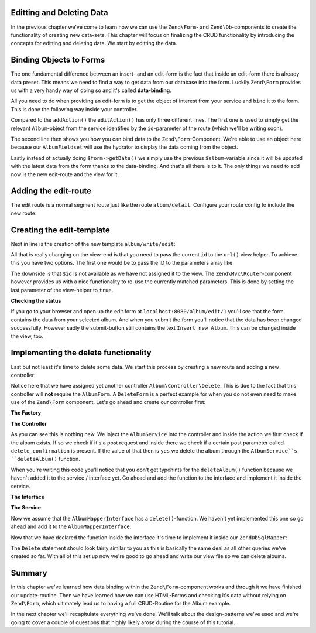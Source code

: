 Editting and Deleting Data
==========================

In the previous chapter we've come to learn how we can use the ``Zend\Form``- and ``Zend\Db``-components to create the
functionality of creating new data-sets. This chapter will focus on finalizing the CRUD functionality by introducing
the concepts for editting and deleting data. We start by editting the data.


Binding Objects to Forms
========================

The one fundamental difference between an insert- and an edit-form is the fact that inside an edit-form there is
already data preset. This means we need to find a way to get data from our database into the form. Luckily ``Zend\Form``
provides us with a very handy way of doing so and it's called **data-binding**.

All you need to do when providing an edit-form is to get the object of interest from your service and ``bind`` it to the
form. This is done the following way inside your controller.

.. code-block:: php
   :linenos:
   :emphasize-lines: 50-53

    <?php
    // Filename: /module/Album/src/Album/Controller/WriteController.php
    namespace Album\Controller;

    use Album\Service\AlbumServiceInterface;
    use Zend\Form\FormInterface;
    use Zend\Mvc\Controller\AbstractActionController;
    use Zend\View\Model\ViewModel;

    class WriteController extends AbstractActionController
    {
        protected $albumService;

        protected $albumForm;

        public function __construct(
            AlbumServiceInterface $albumService,
            FormInterface $albumForm
        ) {
            $this->albumService = $albumService;
            $this->albumForm    = $albumForm;
        }

        public function addAction()
        {
            $request = $this->getRequest();

            if ($request->isPost()) {
                $this->albumForm->setData($request->getPost());

                if ($this->albumForm->isValid()) {
                    try {
                        $this->albumService->saveAlbum($this->albumForm->getData());

                        return $this->redirect()->toRoute('album');
                    } catch (\Exception $e) {
                        die($e->getMessage());
                        // Some DB Error happened, log it and let the user know
                    }
                }
            }

            return new ViewModel(array(
                'form' => $this->albumForm
            ));
        }

        public function editAction()
        {
            $request = $this->getRequest();
            $album   = $this->albumService->findAlbum($this->params('id'));

            $this->albumForm->bind($album);

            if ($request->isPost()) {
                $this->albumForm->setData($request->getPost());

                if ($this->albumForm->isValid()) {
                    try {
                        $this->albumService->saveAlbum($album);

                        return $this->redirect()->toRoute('album');
                    } catch (\Exception $e) {
                        die($e->getMessage());
                        // Some DB Error happened, log it and let the user know
                    }
                }
            }

            return new ViewModel(array(
                'form' => $this->albumForm
            ));
        }
    }

Compared to the ``addAction()`` the ``editAction()`` has only three different lines. The first one is used to simply get the
relevant ``Album``-object from the service identified by the ``id``-parameter of the route (which we'll be writing soon).

The second line then shows you how you can bind data to the ``Zend\Form``-Component. We're able to use an object here
because our ``AlbumFieldset`` will use the hydrator to display the data coming from the object.

Lastly instead of actually doing ``$form->getData()`` we simply use the previous ``$album``-variable since it will be
updated with the latest data from the form thanks to the data-binding. And that's all there is to it. The only things
we need to add now is the new edit-route and the view for it.


Adding the edit-route
=====================

The edit route is a normal segment route just like the route ``album/detail``. Configure your route config to include the
new route:

.. code-block:: php
   :linenos:
   :emphasize-lines: 43-55

    <?php
    // Filename: /module/Album/config/module.config.php
    return array(
        'db'              => array( /** Db Config */ ),
        'service_manager' => array( /** ServiceManager Config */ ),
        'view_manager'    => array( /** ViewManager Config */ ),
        'controllers'     => array( /** ControllerManager Config* */ ),
        'router'          => array(
            'routes' => array(
                'album' => array(
                    'type' => 'literal',
                    'options' => array(
                        'route'    => '/album',
                        'defaults' => array(
                            'controller' => 'Album\Controller\List',
                            'action'     => 'index',
                        )
                    ),
                    'may_terminate' => true,
                    'child_routes'  => array(
                        'detail' => array(
                            'type' => 'segment',
                            'options' => array(
                                'route'    => '/:id',
                                'defaults' => array(
                                    'action' => 'detail'
                                ),
                                'constraints' => array(
                                    'id' => '\d+'
                                )
                            )
                        ),
                        'add' => array(
                            'type' => 'literal',
                            'options' => array(
                                'route'    => '/add',
                                'defaults' => array(
                                    'controller' => 'Album\Controller\Write',
                                    'action'     => 'add'
                                )
                            )
                        ),
                        'edit' => array(
                            'type' => 'segment',
                            'options' => array(
                                'route'    => '/edit/:id',
                                'defaults' => array(
                                    'controller' => 'Album\Controller\Write',
                                    'action'     => 'edit'
                                ),
                                'constraints' => array(
                                    'id' => '\d+'
                                )
                            )
                        ),
                    )
                )
            )
        )
    );

Creating the edit-template
==========================

Next in line is the creation of the new template ``album/write/edit``:

.. code-block:: php
   :linenos:
   :emphasize-lines: 6

    <!-- Filename: /module/Album/view/album/write/add.phtml -->
    <h1>WriteController::editAction()</h1>
    <?php
    $form = $this->form;
    $form->setAttribute('method', 'POST');
    $form->setAttribute('action', $this->url('album/edit', array(), true));
    $form->prepare();

    echo $this->form()->openTag($form);

    echo $this->formCollection($form);

    echo $this->form()->closeTag();

All that is really changing on the view-end is that you need to pass the current ``id`` to the ``url()`` view helper. To
achieve this you have two options. The first one would be to pass the ID to the parameters array like

.. code-block:: php
   :linenos:

    $this->url('album/edit', array('id' => $id));

The downside is that ``$id`` is not available as we have not assigned it to the view. The ``Zend\Mvc\Router``-component
however provides us with a nice functionality to re-use the currently matched parameters. This is done by setting the
last parameter of the view-helper to ``true``.

.. code-block:: php
   :linenos:

    $this->url('album/edit', array(), true);


**Checking the status**

If you go to your browser and open up the edit form at ``localhost:8080/album/edit/1`` you'll see that the form contains
the data from your selected album. And when you submit the form you'll notice that the data has been changed
successfully. However sadly the submit-button still contains the text ``Insert new Album``. This can be changed inside
the view, too.

.. code-block:: php
   :linenos:
   :emphasize-lines: 9

    <!-- Filename: /module/Album/view/album/write/add.phtml -->
    <h1>WriteController::editAction()</h1>
    <?php
    $form = $this->form;
    $form->setAttribute('method', 'POST');
    $form->setAttribute('action', $this->url('album/edit', array(), true));
    $form->prepare();

    $form->get('submit')->setValue('Update Album');

    echo $this->form()->openTag($form);

    echo $this->formCollection($form);

    echo $this->form()->closeTag();


Implementing the delete functionality
=====================================

Last but not least it's time to delete some data. We start this process by creating a new route and adding a new
controller:

.. code-block:: php
   :linenos:
   :emphasize-lines: 11, 62-74

    <?php
    // Filename: /module/Album/config/module.config.php
    return array(
        'db'              => array( /** Db Config */ ),
        'service_manager' => array( /** ServiceManager Config */ ),
        'view_manager'    => array( /** ViewManager Config */ ),
        'controllers'     => array(
            'factories' => array(
                'Album\Controller\List'   => 'Album\Factory\ListControllerFactory',
                'Album\Controller\Write'  => 'Album\Factory\WriteControllerFactory',
                'Album\Controller\Delete' => 'Album\Factory\DeleteControllerFactory'
            )
        ),
        'router'          => array(
            'routes' => array(
                'album' => array(
                    'type' => 'literal',
                    'options' => array(
                        'route'    => '/album',
                        'defaults' => array(
                            'controller' => 'Album\Controller\List',
                            'action'     => 'index',
                        )
                    ),
                    'may_terminate' => true,
                    'child_routes'  => array(
                        'detail' => array(
                            'type' => 'segment',
                            'options' => array(
                                'route'    => '/:id',
                                'defaults' => array(
                                    'action' => 'detail'
                                ),
                                'constraints' => array(
                                    'id' => '\d+'
                                )
                            )
                        ),
                        'add' => array(
                            'type' => 'literal',
                            'options' => array(
                                'route'    => '/add',
                                'defaults' => array(
                                    'controller' => 'Album\Controller\Write',
                                    'action'     => 'add'
                                )
                            )
                        ),
                        'edit' => array(
                            'type' => 'segment',
                            'options' => array(
                                'route'    => '/edit/:id',
                                'defaults' => array(
                                    'controller' => 'Album\Controller\Write',
                                    'action'     => 'edit'
                                ),
                                'constraints' => array(
                                    'id' => '\d+'
                                )
                            )
                        ),
                        'delete' => array(
                            'type' => 'segment',
                            'options' => array(
                                'route'    => '/delete/:id',
                                'defaults' => array(
                                    'controller' => 'Album\Controller\Delete',
                                    'action'     => 'delete'
                                ),
                                'constraints' => array(
                                    'id' => '\d+'
                                )
                            )
                        ),
                    )
                )
            )
        )
    );

Notice here that we have assigned yet another controller ``Album\Controller\Delete``. This is due to the fact that this
controller will **not** require the ``AlbumForm``. A ``DeleteForm`` is a perfect example for when you do not even need to
make use of the ``Zend\Form`` component. Let's go ahead and create our controller first:

**The Factory**

.. code-block:: php
   :linenos:

    <?php
    // Filename: /module/Album/src/Album/Factory/ListControllerFactory.php
    namespace Album\Factory;

    use Album\Controller\DeleteController;
    use Zend\ServiceManager\FactoryInterface;
    use Zend\ServiceManager\ServiceLocatorInterface;

    class DeleteControllerFactory implements FactoryInterface
    {
        /**
         * Create service
         *
         * @param ServiceLocatorInterface $serviceLocator
         *
         * @return mixed
         */
        public function createService(ServiceLocatorInterface $serviceLocator)
        {
            $realServiceLocator = $serviceLocator->getServiceLocator();
            $albumService       = $realServiceLocator->get('Album\Service\AlbumServiceInterface');

            return new DeleteController($albumService);
        }
    }

**The Controller**

.. code-block:: php
   :linenos:
   :emphasize-lines: 31-35

    <?php
    namespace Album\Controller;

    use Album\Service\AlbumServiceInterface;
    use Zend\Mvc\Controller\AbstractActionController;
    use Zend\View\Model\ViewModel;

    class DeleteController extends AbstractActionController
    {
        /**
         * @var \Album\Service\AlbumServiceInterface
         */
        protected $albumService;

        public function __construct(AlbumServiceInterface $albumService)
        {
            $this->albumService = $albumService;
        }

        public function deleteAction()
        {
            try {
                $album = $this->albumService->findAlbum($this->params('id'));
            } catch (\InvalidArgumentException $e) {
                return $this->redirect()->toRoute('album');
            }

            $request = $this->getRequest();

            if ($request->isPost()) {
                $del = $request->getPost('delete_confirmation', 'no');

                if ($del === 'yes') {
                    $this->albumService->deleteAlbum($album);
                }

                return $this->redirect()->toRoute('album');
            }

            return new ViewModel(array(
                'album' => $album
            ));
        }
    }

As you can see this is nothing new. We inject the ``AlbumService`` into the controller and inside the action we first
check if the album exists. If so we check if it's a post request and inside there we check if a certain post parameter
called ``delete_confirmation`` is present. If the value of that then is ``yes`` we delete the album through the
``AlbumService``s ``deleteAlbum()`` function.

When you're writing this code you'll notice that you don't get typehints for the ``deleteAlbum()`` function because we
haven't added it to the service / interface yet. Go ahead and add the function to the interface and implement it inside
the service.

**The Interface**

.. code-block:: php
   :linenos:
   :emphasize-lines: 41

    <?php
    // Filename: /module/Album/src/Album/Service/AlbumServiceInterface.php
    namespace Album\Service;

    use Album\Model\AlbumInterface;

    interface AlbumServiceInterface
    {
        /**
         * Should return a set of all albums that we can iterate over. Single entries of the array or \Traversable object
         * should be of type \Album\Model\Album
         *
         * @return array|AlbumInterface[]
         */
        public function findAllAlbums();

        /**
         * Should return a single album
         *
         * @param  int $id Identifier of the Album that should be returned
         * @return AlbumInterface
         */
        public function findAlbum($id);

        /**
         * Should save a given implementation of the AlbumInterface and return it. If it is an existing Album the Album
         * should be updated, if it's a new Album it should be created.
         *
         * @param  AlbumInterface $album
         * @return AlbumInterface
         */
        public function saveAlbum(AlbumInterface $album);

        /**
         * Should delete a given implementation of the AlbumInterface and return true if the deletion has been
         * successful or false if not.
         *
         * @param  AlbumInterface $album
         * @return bool
         */
        public function deleteAlbum(AlbumInterface $album);
    }

**The Service**

.. code-block:: php
   :linenos:
   :emphasize-lines: 50-53

    <?php
    // Filename: /module/Album/src/Album/Service/AlbumService.php
    namespace Album\Service;

    use Album\Mapper\AlbumMapperInterface;
    use Album\Model\AlbumInterface;

    class AlbumService implements AlbumServiceInterface
    {
        /**
         * @var \Album\Mapper\AlbumMapperInterface
         */
        protected $albumMapper;

        /**
         * @param AlbumMapperInterface $albumMapper
         */
        public function __construct(AlbumMapperInterface $albumMapper)
        {
            $this->albumMapper = $albumMapper;
        }

        /**
         * @inheritDoc
         */
        public function findAllAlbums()
        {
            return $this->albumMapper->findAll();
        }

        /**
         * @inheritDoc
         */
        public function findAlbum($id)
        {
            return $this->albumMapper->find($id);
        }

        /**
         * @inheritDoc
         */
        public function saveAlbum(AlbumInterface $album)
        {
            return $this->albumMapper->save($album);
        }

        /**
         * @inheritDoc
         */
        public function deleteAlbum(AlbumInterface $album)
        {
            return $this->albumMapper->delete($album);
        }
    }

Now we assume that the ``AlbumMapperInterface`` has a ``delete()``-function. We haven't yet implemented this one so go
ahead and add it to the ``AlbumMapperInterface``.

.. code-block:: php
   :linenos:
   :emphasize-lines: 36

    <?php
    // Filename: /module/Album/src/Album/Mapper/AlbumMapperInterface.php
    namespace Album\Mapper;

    use Album\Model\AlbumInterface;

    interface AlbumMapperInterface
    {
        /**
         * @param int|string $id
         * @return AlbumInterface
         * @throws \InvalidArgumentException
         */
        public function find($id);

        /**
         * @return array|AlbumInterface[]
         */
        public function findAll();

        /**
         * @param AlbumInterface $albumObject
         *
         * @param AlbumInterface $albumObject
         * @return AlbumInterface
         * @throws \Exception
         */
        public function save(AlbumInterface $albumObject);

        /**
         * @param AlbumInterface $albumObject
         *
         * @return bool
         * @throws \Exception
         */
        public function delete(AlbumInterface $albumObject);
    }

Now that we have declared the function inside the interface it's time to implement it inside our ``ZendDbSqlMapper``:

.. code-block:: php
   :linenos:
   :emphasize-lines: 118-128

    <?php
    // Filename: /module/Album/src/Album/Mapper/ZendDbSqlMapper.php
    namespace Album\Mapper;

    use Album\Model\AlbumInterface;
    use Zend\Db\Adapter\AdapterInterface;
    use Zend\Db\Adapter\Driver\ResultInterface;
    use Zend\Db\ResultSet\HydratingResultSet;
    use Zend\Db\Sql\Delete;
    use Zend\Db\Sql\Insert;
    use Zend\Db\Sql\Sql;
    use Zend\Db\Sql\Update;
    use Zend\Stdlib\Hydrator\HydratorInterface;

    class ZendDbSqlMapper implements AlbumMapperInterface
    {
        /**
         * @var \Zend\Db\Adapter\AdapterInterface
         */
        protected $dbAdapter;

        protected $hydrator;

        protected $albumPrototype;

        /**
         * @param AdapterInterface  $dbAdapter
         * @param HydratorInterface $hydrator
         * @param AlbumInterface    $albumPrototype
         */
        public function __construct(
            AdapterInterface $dbAdapter,
            HydratorInterface $hydrator,
            AlbumInterface $albumPrototype
        ) {
            $this->dbAdapter      = $dbAdapter;
            $this->hydrator       = $hydrator;
            $this->albumPrototype = $albumPrototype;
        }

        /**
         * @inheritDoc
         */
        public function find($id)
        {
            $sql    = new Sql($this->dbAdapter);
            $select = $sql->select('album');
            $select->where(array('id = ?' => $id));

            $stmt   = $sql->prepareStatementForSqlObject($select);
            $result = $stmt->execute();

            if ($result instanceof ResultInterface && $result->isQueryResult() && $result->getAffectedRows()) {
                return $this->hydrator->hydrate($result->current(), $this->albumPrototype);
            }

            throw new \InvalidArgumentException("Album with given ID:{$id} not found.");
        }

        /**
         * @inheritDoc
         */
        public function findAll()
        {
            $sql    = new Sql($this->dbAdapter);
            $select = $sql->select('album');

            $stmt   = $sql->prepareStatementForSqlObject($select);
            $result = $stmt->execute();

            if ($result instanceof ResultInterface && $result->isQueryResult()) {
                $resultSet = new HydratingResultSet($this->hydrator, $this->albumPrototype);

                return $resultSet->initialize($result);
            }

            return array();
        }

        /**
         * @inheritDoc
         */
        public function save(AlbumInterface $albumObject)
        {
            $albumData = $this->hydrator->extract($albumObject);
            unset($albumData['id']); // Neither Insert nor Update needs the ID in the array

            if ($albumObject->getId()) {
                // ID present, it's an Update
                $action = new Update('album');
                $action->set($albumData);
                $action->where(array('id = ?' => $albumObject->getId()));
            } else {
                // ID NOT present, it's an Insert
                $action = new Insert('album');
                $action->values($albumData);
            }

            $sql    = new Sql($this->dbAdapter);
            $stmt   = $sql->prepareStatementForSqlObject($action);
            $result = $stmt->execute();

            if ($result instanceof ResultInterface) {
                if ($newId = $result->getGeneratedValue()) {
                    // When a value has been generated, set it on the object
                    $albumObject->setId($newId);
                }

                return $albumObject;
            }

            throw new \Exception("Database error");
        }

        /**
         * @inheritDoc
         */
        public function delete(AlbumInterface $albumObject)
        {
            $action = new Delete('album');
            $action->where(array('id = ?' => $albumObject->getId()));

            $sql    = new Sql($this->dbAdapter);
            $stmt   = $sql->prepareStatementForSqlObject($action);
            $result = $stmt->execute();

            return (bool)$result->getAffectedRows();
        }
    }

The ``Delete`` statement should look fairly similar to you as this is basically the same deal as all other queries we've
created so far. With all of this set up now we're good to go ahead and write our view file so we can delete albums.

.. code-block:: php
   :linenos:

    <!-- Filename: /module/Album/view/album/delete/delete.phtml -->
    <h1>DeleteController::deleteAction()</h1>
    <p>
        Are you sure that you want to delete
        '<?php echo $this->escapeHtml($this->album->getTitle()); ?>' by
        '<?php echo $this->escapeHtml($this->album->getArtist()); ?>'?
    </p>
    <form action="<?php echo $this->url('album/delete', array(), true) ?>" method="post">
        <input type="submit" name="delete_confirmation" value="yes" />
        <input type="submit" name="delete_confirmation" value="no" />
    </form>

Summary
=======

In this chapter we've learned how data binding within the ``Zend\Form``-component works and through it we have finished
our update-routine. Then we have learned how we can use HTML-Forms and checking it's data without relying on
``Zend\Form``, which ultimately lead us to having a full CRUD-Routine for the Album example.

In the next chapter we'll recapitulate everything we've done. We'll talk about the design-patterns we've used and we're
going to cover a couple of questions that highly likely arose during the course of this tutorial.